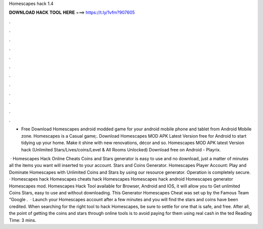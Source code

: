Homescapes hack 1.4



𝐃𝐎𝐖𝐍𝐋𝐎𝐀𝐃 𝐇𝐀𝐂𝐊 𝐓𝐎𝐎𝐋 𝐇𝐄𝐑𝐄 ===> https://t.ly/1vfm?907605



.



.



.



.



.



.



.



.



.



.



.



.

- Free Download Homescapes android modded game for your android mobile phone and tablet from Android Mobile zone. Homescapes is a Casual game;. Download Homescapes MOD APK Latest Version free for Android to start tidying up your home. Make it shine with new renovations, décor and so. Homescapes MOD APK latest Version hack (Unlimited Stars/Lives/coins/Level & All Rooms Unlocked) Download free on Android - Playrix.

 · Homescapes Hack Online Cheats Coins and Stars generator is easy to use and no download, just a matter of minutes all the items you want will inserted to your account. Stars and Coins Generator. Homescapes Player Account: Play and Dominate Homescapes with Unlimited Coins and Stars by using our resource generator. Operation is completely secure. · Homescapes hack Homescapes cheats hack Homescapes Homescapes hack android Homescapes generator Homescapes mod. Homescapes Hack Tool available for Browser, Android and IOS, it will allow you to Get unlimited Coins Stars, easy to use and without downloading. This Generator Homescapes Cheat was set up by the Famous Team “Google .  · Launch your Homescapes account after a few minutes and you will find the stars and coins have been credited. When searching for the right tool to hack Homescapes, be sure to settle for one that is safe, and free. After all, the point of getting the coins and stars through online tools is to avoid paying for them using real cash in the ted Reading Time: 3 mins.
